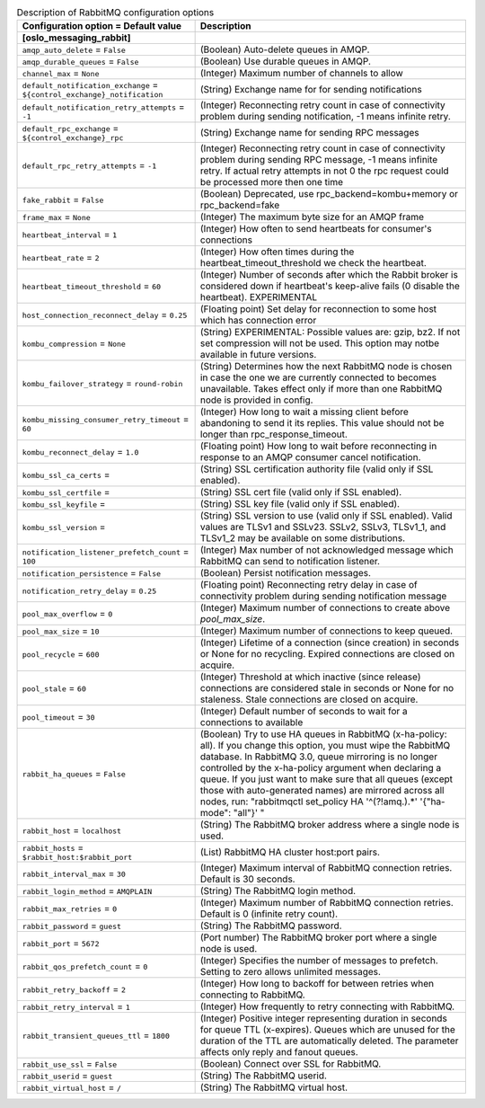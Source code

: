 ..
    Warning: Do not edit this file. It is automatically generated from the
    software project's code and your changes will be overwritten.

    The tool to generate this file lives in openstack-doc-tools repository.

    Please make any changes needed in the code, then run the
    autogenerate-config-doc tool from the openstack-doc-tools repository, or
    ask for help on the documentation mailing list, IRC channel or meeting.

.. _aodh-rabbitmq:

.. list-table:: Description of RabbitMQ configuration options
   :header-rows: 1
   :class: config-ref-table

   * - Configuration option = Default value
     - Description
   * - **[oslo_messaging_rabbit]**
     -
   * - ``amqp_auto_delete`` = ``False``
     - (Boolean) Auto-delete queues in AMQP.
   * - ``amqp_durable_queues`` = ``False``
     - (Boolean) Use durable queues in AMQP.
   * - ``channel_max`` = ``None``
     - (Integer) Maximum number of channels to allow
   * - ``default_notification_exchange`` = ``${control_exchange}_notification``
     - (String) Exchange name for for sending notifications
   * - ``default_notification_retry_attempts`` = ``-1``
     - (Integer) Reconnecting retry count in case of connectivity problem during sending notification, -1 means infinite retry.
   * - ``default_rpc_exchange`` = ``${control_exchange}_rpc``
     - (String) Exchange name for sending RPC messages
   * - ``default_rpc_retry_attempts`` = ``-1``
     - (Integer) Reconnecting retry count in case of connectivity problem during sending RPC message, -1 means infinite retry. If actual retry attempts in not 0 the rpc request could be processed more then one time
   * - ``fake_rabbit`` = ``False``
     - (Boolean) Deprecated, use rpc_backend=kombu+memory or rpc_backend=fake
   * - ``frame_max`` = ``None``
     - (Integer) The maximum byte size for an AMQP frame
   * - ``heartbeat_interval`` = ``1``
     - (Integer) How often to send heartbeats for consumer's connections
   * - ``heartbeat_rate`` = ``2``
     - (Integer) How often times during the heartbeat_timeout_threshold we check the heartbeat.
   * - ``heartbeat_timeout_threshold`` = ``60``
     - (Integer) Number of seconds after which the Rabbit broker is considered down if heartbeat's keep-alive fails (0 disable the heartbeat). EXPERIMENTAL
   * - ``host_connection_reconnect_delay`` = ``0.25``
     - (Floating point) Set delay for reconnection to some host which has connection error
   * - ``kombu_compression`` = ``None``
     - (String) EXPERIMENTAL: Possible values are: gzip, bz2. If not set compression will not be used. This option may notbe available in future versions.
   * - ``kombu_failover_strategy`` = ``round-robin``
     - (String) Determines how the next RabbitMQ node is chosen in case the one we are currently connected to becomes unavailable. Takes effect only if more than one RabbitMQ node is provided in config.
   * - ``kombu_missing_consumer_retry_timeout`` = ``60``
     - (Integer) How long to wait a missing client before abandoning to send it its replies. This value should not be longer than rpc_response_timeout.
   * - ``kombu_reconnect_delay`` = ``1.0``
     - (Floating point) How long to wait before reconnecting in response to an AMQP consumer cancel notification.
   * - ``kombu_ssl_ca_certs`` =
     - (String) SSL certification authority file (valid only if SSL enabled).
   * - ``kombu_ssl_certfile`` =
     - (String) SSL cert file (valid only if SSL enabled).
   * - ``kombu_ssl_keyfile`` =
     - (String) SSL key file (valid only if SSL enabled).
   * - ``kombu_ssl_version`` =
     - (String) SSL version to use (valid only if SSL enabled). Valid values are TLSv1 and SSLv23. SSLv2, SSLv3, TLSv1_1, and TLSv1_2 may be available on some distributions.
   * - ``notification_listener_prefetch_count`` = ``100``
     - (Integer) Max number of not acknowledged message which RabbitMQ can send to notification listener.
   * - ``notification_persistence`` = ``False``
     - (Boolean) Persist notification messages.
   * - ``notification_retry_delay`` = ``0.25``
     - (Floating point) Reconnecting retry delay in case of connectivity problem during sending notification message
   * - ``pool_max_overflow`` = ``0``
     - (Integer) Maximum number of connections to create above `pool_max_size`.
   * - ``pool_max_size`` = ``10``
     - (Integer) Maximum number of connections to keep queued.
   * - ``pool_recycle`` = ``600``
     - (Integer) Lifetime of a connection (since creation) in seconds or None for no recycling. Expired connections are closed on acquire.
   * - ``pool_stale`` = ``60``
     - (Integer) Threshold at which inactive (since release) connections are considered stale in seconds or None for no staleness. Stale connections are closed on acquire.
   * - ``pool_timeout`` = ``30``
     - (Integer) Default number of seconds to wait for a connections to available
   * - ``rabbit_ha_queues`` = ``False``
     - (Boolean) Try to use HA queues in RabbitMQ (x-ha-policy: all). If you change this option, you must wipe the RabbitMQ database. In RabbitMQ 3.0, queue mirroring is no longer controlled by the x-ha-policy argument when declaring a queue. If you just want to make sure that all queues (except those with auto-generated names) are mirrored across all nodes, run: "rabbitmqctl set_policy HA '^(?!amq\.).*' '{"ha-mode": "all"}' "
   * - ``rabbit_host`` = ``localhost``
     - (String) The RabbitMQ broker address where a single node is used.
   * - ``rabbit_hosts`` = ``$rabbit_host:$rabbit_port``
     - (List) RabbitMQ HA cluster host:port pairs.
   * - ``rabbit_interval_max`` = ``30``
     - (Integer) Maximum interval of RabbitMQ connection retries. Default is 30 seconds.
   * - ``rabbit_login_method`` = ``AMQPLAIN``
     - (String) The RabbitMQ login method.
   * - ``rabbit_max_retries`` = ``0``
     - (Integer) Maximum number of RabbitMQ connection retries. Default is 0 (infinite retry count).
   * - ``rabbit_password`` = ``guest``
     - (String) The RabbitMQ password.
   * - ``rabbit_port`` = ``5672``
     - (Port number) The RabbitMQ broker port where a single node is used.
   * - ``rabbit_qos_prefetch_count`` = ``0``
     - (Integer) Specifies the number of messages to prefetch. Setting to zero allows unlimited messages.
   * - ``rabbit_retry_backoff`` = ``2``
     - (Integer) How long to backoff for between retries when connecting to RabbitMQ.
   * - ``rabbit_retry_interval`` = ``1``
     - (Integer) How frequently to retry connecting with RabbitMQ.
   * - ``rabbit_transient_queues_ttl`` = ``1800``
     - (Integer) Positive integer representing duration in seconds for queue TTL (x-expires). Queues which are unused for the duration of the TTL are automatically deleted. The parameter affects only reply and fanout queues.
   * - ``rabbit_use_ssl`` = ``False``
     - (Boolean) Connect over SSL for RabbitMQ.
   * - ``rabbit_userid`` = ``guest``
     - (String) The RabbitMQ userid.
   * - ``rabbit_virtual_host`` = ``/``
     - (String) The RabbitMQ virtual host.
